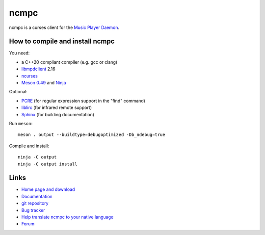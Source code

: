 ncmpc
=====

ncmpc is a curses client for the `Music Player Daemon
<http://www.musicpd.org/>`__.

.. image:: https://www.musicpd.org/clients/ncmpc/screenshot.png
  :alt: Screenshot of ncmpc


How to compile and install ncmpc
--------------------------------

You need:

- a C++20 compliant compiler (e.g. gcc or clang)
- `libmpdclient <https://www.musicpd.org/libs/libmpdclient/>`__ 2.16
- `ncurses <https://www.gnu.org/software/ncurses/>`__
- `Meson 0.49 <http://mesonbuild.com/>`__ and `Ninja <https://ninja-build.org/>`__

Optional:

- `PCRE <https://www.pcre.org/>`__ (for regular expression support in
  the "find" command)
- `liblirc <https://sourceforge.net/projects/lirc/>`__ (for infrared
  remote support)
- `Sphinx <http://www.sphinx-doc.org/en/master/>`__ (for building
  documentation)

Run ``meson``::

 meson . output --buildtype=debugoptimized -Db_ndebug=true

Compile and install::

 ninja -C output
 ninja -C output install


Links
-----

- `Home page and download <http://www.musicpd.org/clients/ncmpc/>`__
- `Documentation <https://www.musicpd.org/doc/ncmpc/html/>`__
- `git repository <https://github.com/MusicPlayerDaemon/ncmpc/>`__
- `Bug tracker <https://github.com/MusicPlayerDaemon/ncmpc/issues>`__
- `Help translate ncmpc to your native language <https://hosted.weblate.org/projects/ncmpc/>`__
- `Forum <http://forum.musicpd.org/>`__
